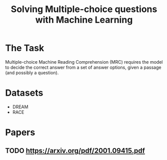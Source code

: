 :PROPERTIES:
:ID:       635bbfdd-c882-4bc7-b79b-b86dc3594a06
:END:
#+title: Solving Multiple-choice questions with Machine Learning

* The Task

Multiple-choice Machine Reading Comprehension (MRC) requires the model to decide
the correct answer from a set of answer options, given a passage (and possibly a
question).

* Datasets

- DREAM
- RACE

* Papers
** TODO https://arxiv.org/pdf/2001.09415.pdf
